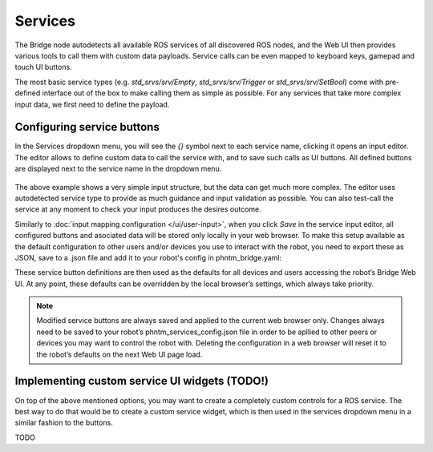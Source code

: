 Services
========

The Bridge node autodetects all available ROS services of all discovered ROS nodes,
and the Web UI then provides various tools to call them with custom data payloads.
Service calls can be even mapped to keyboard keys, gamepad and touch UI buttons.

The most basic service types (e.g. `std_srvs/srv/Empty`, `std_srvs/srv/Trigger` or `std_srvs/srv/SetBool`) come with pre-defined interface out of the box to make calling them as simple as possible.
For any services that take more complex input data, we first need to define the payload.

Configuring service buttons
---------------------------
In the Services dropdown menu, you will see the `{}` symbol next to each service name, clicking it opens an input editor. 
The editor allows to define custom data to call the service with, and to save such calls as UI buttons.
All defined buttons are displayed next to the service name in the dropdown menu.

.. figure:: ../img/user-input-service-buttons.png
    :align: center
    :class: user-input-services

The above example shows a very simple input structure, but the data can get much more complex.
The editor uses autodetected service type to provide as much guidance and input validation as possible. 
You can also test-call the service at any moment to check your input produces the desires outcome.

Similarly to :doc:`input mapping configuration </ui/user-input>`, when you click `Save` in the service input editor, all configured buttons and asociated data will be stored only locally in your web browser. 
To make this setup available as the default configuration to other users and/or devices you use to interact with the robot, you need to export these as JSON, save to a .json file and add it to your robot's config in phntm_bridge.yaml:

.. code-block::
   :caption: phntm_bridge.yaml

    service_defaults: /ros2_ws/phntm_services_config.json # path to config file as mapped inside the container

These service button definitions are then used as the defaults for all devices and users accessing the robot’s Bridge Web UI.
At any point, these defaults can be overridden by the local browser’s settings, which always take priority.

.. Note:: Modified service buttons are always saved and applied to the current web browser only. Changes always need to be saved to your robot’s phntm_services_config.json file in order to be apllied to other peers or devices you may want to control the robot with. Deleting the configuration in a web browser will reset it to the robot’s defaults on the next Web UI page load.

Implementing custom service UI widgets (TODO!)
----------------------------------------------
On top of the above mentioned options, you may want to create a completely custom controls for a ROS service. 
The best way to do that would be to create a custom service widget, which is then used in the services dropdown menu in a similar fashion to the buttons.



TODO